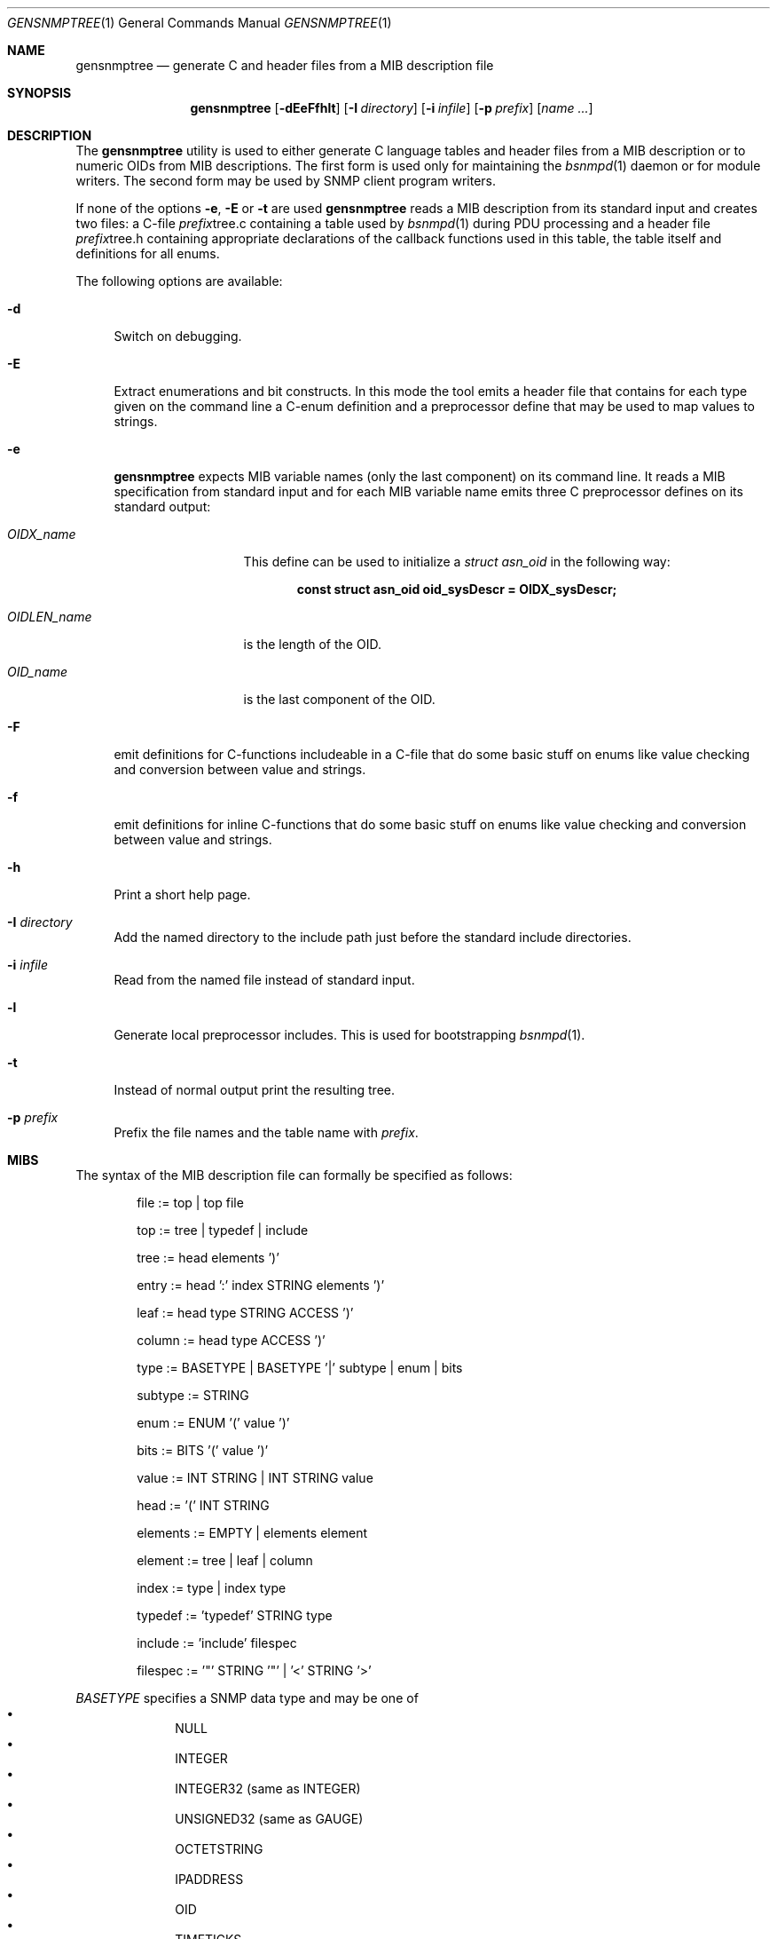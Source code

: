 .\"
.\" Copyright (c) 2001-2005
.\"	Fraunhofer Institute for Open Communication Systems (FhG Fokus).
.\"	All rights reserved.
.\" Copyright (c) 2006,2018
.\"	Hartmut Brandt
.\"	All rights reserved.
.\"
.\" Author: Harti Brandt <harti@frebsd.org>
.\"
.\" Redistribution and use in source and binary forms, with or without
.\" modification, are permitted provided that the following conditions
.\" are met:
.\" 1. Redistributions of source code must retain the above copyright
.\"    notice, this list of conditions and the following disclaimer.
.\" 2. Redistributions in binary form must reproduce the above copyright
.\"    notice, this list of conditions and the following disclaimer in the
.\"    documentation and/or other materials provided with the distribution.
.\"
.\" THIS SOFTWARE IS PROVIDED BY AUTHOR AND CONTRIBUTORS ``AS IS'' AND
.\" ANY EXPRESS OR IMPLIED WARRANTIES, INCLUDING, BUT NOT LIMITED TO, THE
.\" IMPLIED WARRANTIES OF MERCHANTABILITY AND FITNESS FOR A PARTICULAR PURPOSE
.\" ARE DISCLAIMED.  IN NO EVENT SHALL AUTHOR OR CONTRIBUTORS BE LIABLE
.\" FOR ANY DIRECT, INDIRECT, INCIDENTAL, SPECIAL, EXEMPLARY, OR CONSEQUENTIAL
.\" DAMAGES (INCLUDING, BUT NOT LIMITED TO, PROCUREMENT OF SUBSTITUTE GOODS
.\" OR SERVICES; LOSS OF USE, DATA, OR PROFITS; OR BUSINESS INTERRUPTION)
.\" HOWEVER CAUSED AND ON ANY THEORY OF LIABILITY, WHETHER IN CONTRACT, STRICT
.\" LIABILITY, OR TORT (INCLUDING NEGLIGENCE OR OTHERWISE) ARISING IN ANY WAY
.\" OUT OF THE USE OF THIS SOFTWARE, EVEN IF ADVISED OF THE POSSIBILITY OF
.\" SUCH DAMAGE.
.\"
.\" $Begemot: gensnmptree.1 383 2006-05-30 07:40:49Z brandt_h $
.\"
.Dd April 2, 2019
.Dt GENSNMPTREE 1
.Os
.Sh NAME
.Nm gensnmptree
.Nd "generate C and header files from a MIB description file"
.Sh SYNOPSIS
.Nm
.Op Fl dEeFfhlt
.Op Fl I Ar directory
.Op Fl i Ar infile
.Op Fl p Ar prefix
.Op Ar name Ar ...
.Sh DESCRIPTION
The
.Nm
utility is used to either generate C language tables and header files from
a MIB description or to numeric OIDs from MIB descriptions.
The first form is used only for maintaining the
.Xr bsnmpd 1
daemon or for module writers.
The second form may be used by SNMP client program writers.
.Pp
If none of the options
.Fl e ,
.Fl E
or
.Fl t
are used
.Nm
reads a MIB description from its standard input and creates two files: a
C-file
.Ar prefix Ns tree.c
containing a table used by
.Xr bsnmpd 1
during PDU processing
and a header file
.Ar prefix Ns tree.h
containing appropriate declarations of the callback functions used in this
table, the table itself and definitions for all enums.
.Pp
The following options are available:
.Bl -tag -width ".Fl E"
.It Fl d
Switch on debugging.
.It Fl E
Extract enumerations and bit constructs.
In this mode the tool emits
a header file that contains for each type given on the command line a
C-enum definition and a preprocessor define that may be used to map
values to strings.
.It Fl e
.Nm
expects MIB variable names (only the last component) on its command line.
It reads a MIB specification from standard input and for each MIB variable
name emits three C preprocessor defines on its standard output:
.Bl -tag -width ".Va OIDLEN_ Ns Ar Name"
.It Va OIDX_ Ns Ar name
This define can be used to initialize a
.Va struct asn_oid
in the following way:
.Pp
.Dl const struct asn_oid oid_sysDescr = OIDX_sysDescr;
.It Va OIDLEN_ Ns Ar name
is the length of the OID.
.It Va OID_ Ns Ar name
is the last component of the OID.
.El
.It Fl F
emit definitions for C-functions includeable in a C-file that do some basic
stuff on enums like value checking and conversion between value and strings.
.It Fl f
emit definitions for inline C-functions that do some basic
stuff on enums like value checking and conversion between value and strings.
.It Fl h
Print a short help page.
.It Fl I Ar directory
Add the named directory to the include path just before the standard include
directories.
.It Fl i Ar infile
Read from the named file instead of standard input.
.It Fl l
Generate local preprocessor includes.
This is used for bootstrapping
.Xr bsnmpd 1 .
.It Fl t
Instead of normal output print the resulting tree.
.It Fl p Ar prefix
Prefix the file names and the table name with
.Ar prefix .
.El
.Sh MIBS
The syntax of the MIB description file can formally be specified as follows:
.Bd -unfilled -offset indent
 file := top | top file

 top := tree | typedef | include

 tree := head elements ')'

 entry := head ':' index STRING elements ')'

 leaf := head type STRING ACCESS ')'

 column := head type ACCESS ')'

 type := BASETYPE | BASETYPE '|' subtype | enum | bits

 subtype := STRING

 enum := ENUM '(' value ')'

 bits := BITS '(' value ')'

 value := INT STRING | INT STRING value

 head := '(' INT STRING

 elements := EMPTY | elements element

 element := tree | leaf | column

 index := type | index type

 typedef := 'typedef' STRING type

 include := 'include' filespec

 filespec := '"' STRING '"' | '<' STRING '>'
.Ed
.Pp
.Ar BASETYPE
specifies a SNMP data type and may be one of
.Bl -bullet -offset indent -compact
.It
NULL
.It
INTEGER
.It
INTEGER32 (same as INTEGER)
.It
UNSIGNED32 (same as GAUGE)
.It
OCTETSTRING
.It
IPADDRESS
.It
OID
.It
TIMETICKS
.It
COUNTER
.It
GAUGE
.It
COUNTER64
.El
.Pp
.Ar ACCESS
specifies the accessibility of the MIB variable (which operation can be
performed) and is one of
.Bl -bullet -offset indent -compact
.It
GET
.It
SET
.El
.Pp
.Ar INT
is a decimal integer and
.Ar STRING
is any string starting with a letter or underscore and consisting of
letters, digits, underscores and minuses, that is not one of the keywords.
.Pp
The
.Ar typedef
directive associates a type with a single name.
.Pp
The
.Ar include
directive is replaced by the contents of the named file.
.Sh EXAMPLES
The following MIB description describes the system group:
.Bd -literal -offset indent
include "tc.def"

typedef AdminStatus ENUM (
	1 up
	2 down
)

(1 internet
  (2 mgmt
    (1 mib-2
      (1 system
        (1 sysDescr OCTETSTRING op_system_group GET)
        (2 sysObjectId OID op_system_group GET)
        (3 sysUpTime TIMETICKS op_system_group GET)
        (4 sysContact OCTETSTRING op_system_group GET SET)
        (5 sysName OCTETSTRING op_system_group GET SET)
        (6 sysLocation OCTETSTRING op_system_group GET SET)
        (7 sysServices INTEGER op_system_group GET)
        (8 sysORLastChange TIMETICKS op_system_group GET)
        (9 sysORTable
          (1 sysOREntry : INTEGER op_or_table
            (1 sysORIndex INTEGER)
            (2 sysORID OID GET)
            (3 sysORDescr OCTETSTRING GET)
            (4 sysORUpTime TIMETICKS GET)
        ))
      )
    )
  )
)
.Ed
.Sh SEE ALSO
.Xr bsnmpd 1
.Sh AUTHORS
.An Hartmut Brandt Aq harti@frebsd.org
